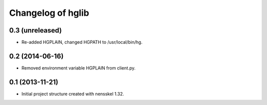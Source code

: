 Changelog of hglib
===================================================


0.3 (unreleased)
----------------

- Re-added HGPLAIN, changed HGPATH to /usr/local/bin/hg.


0.2 (2014-06-16)
----------------

- Removed environment variable HGPLAIN from client.py.


0.1 (2013-11-21)
----------------

- Initial project structure created with nensskel 1.32.

